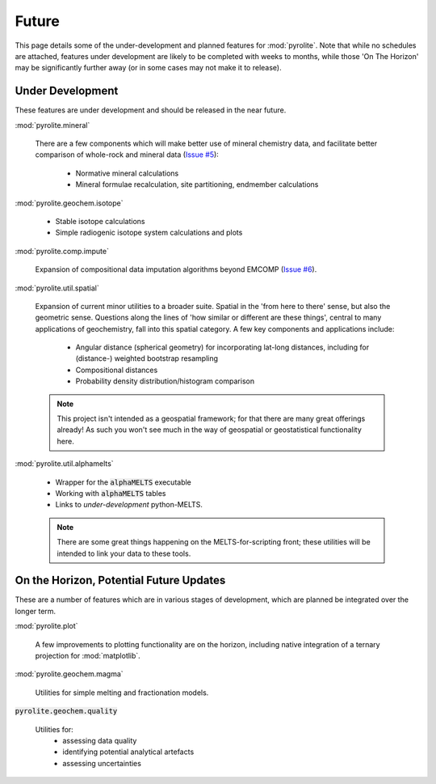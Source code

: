 Future
========

This page details some of the under-development and planned features for
:mod:`pyrolite`. Note that while no schedules are attached, features under development
are likely to be completed with weeks to months, while those 'On The Horizon' may be
significantly further away (or in some cases may not make it to release).

Under Development
-------------------

These features are under development and should be released in the near future.

:mod:`pyrolite.mineral`

  There are a few components which will make better use of mineral chemistry data,
  and facilitate better comparison of whole-rock and mineral data
  (`Issue #5 <https://github.com/morganjwilliams/pyrolite/issues/5>`__):

    * Normative mineral calculations
    * Mineral formulae recalculation, site partitioning, endmember calculations

:mod:`pyrolite.geochem.isotope`

  * Stable isotope calculations
  * Simple radiogenic isotope system calculations and plots

:mod:`pyrolite.comp.impute`

  Expansion of compositional data imputation algorithms beyond EMCOMP
  (`Issue #6 <https://github.com/morganjwilliams/pyrolite/issues/6>`__).

:mod:`pyrolite.util.spatial`

  Expansion of current minor utilities to a broader suite.
  Spatial in the 'from here to there' sense, but also the geometric sense.
  Questions along the lines of 'how similar or different are these things', central to
  many applications of geochemistry, fall into this spatial category.
  A few key components and applications include:

    * Angular distance (spherical geometry) for incorporating lat-long distances,
      including for (distance-) weighted bootstrap resampling
    * Compositional distances
    * Probability density distribution/histogram comparison

  .. note:: This project isn't intended as a geospatial framework; for that there are
            many great offerings already! As such you won't see much in the way of
            geospatial or geostatistical functionality here.


:mod:`pyrolite.util.alphamelts`

  * Wrapper for the :code:`alphaMELTS` executable
  * Working with :code:`alphaMELTS` tables
  * Links to *under-development* python-MELTS.

  .. note:: There are some great things happening on the MELTS-for-scripting front;
            these utilities will be intended to link your data to these tools.

On the Horizon, Potential Future Updates
----------------------------------------

These are a number of features which are in various stages of development, which are
planned be integrated over the longer term.

:mod:`pyrolite.plot`

  A few improvements to plotting functionality are on the horizon, including native
  integration of a ternary projection for :mod:`matplotlib`.

:mod:`pyrolite.geochem.magma`

  Utilities for simple melting and fractionation models.

:code:`pyrolite.geochem.quality`

  Utilities for:
    * assessing data quality
    * identifying potential analytical artefacts
    * assessing uncertainties
